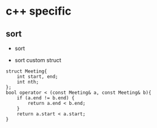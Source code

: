 
* c++ specific
** sort 
- sort

- sort custom struct
#+BEGIN_SRC C++
  struct Meeting{
      int start, end;
      int nth;
  };
  bool operator < (const Meeting& a, const Meeting& b){
      if (a.end != b.end) {
          return a.end < b.end;
      }    
      return a.start < a.start;
  } 
 #+END_SRC

